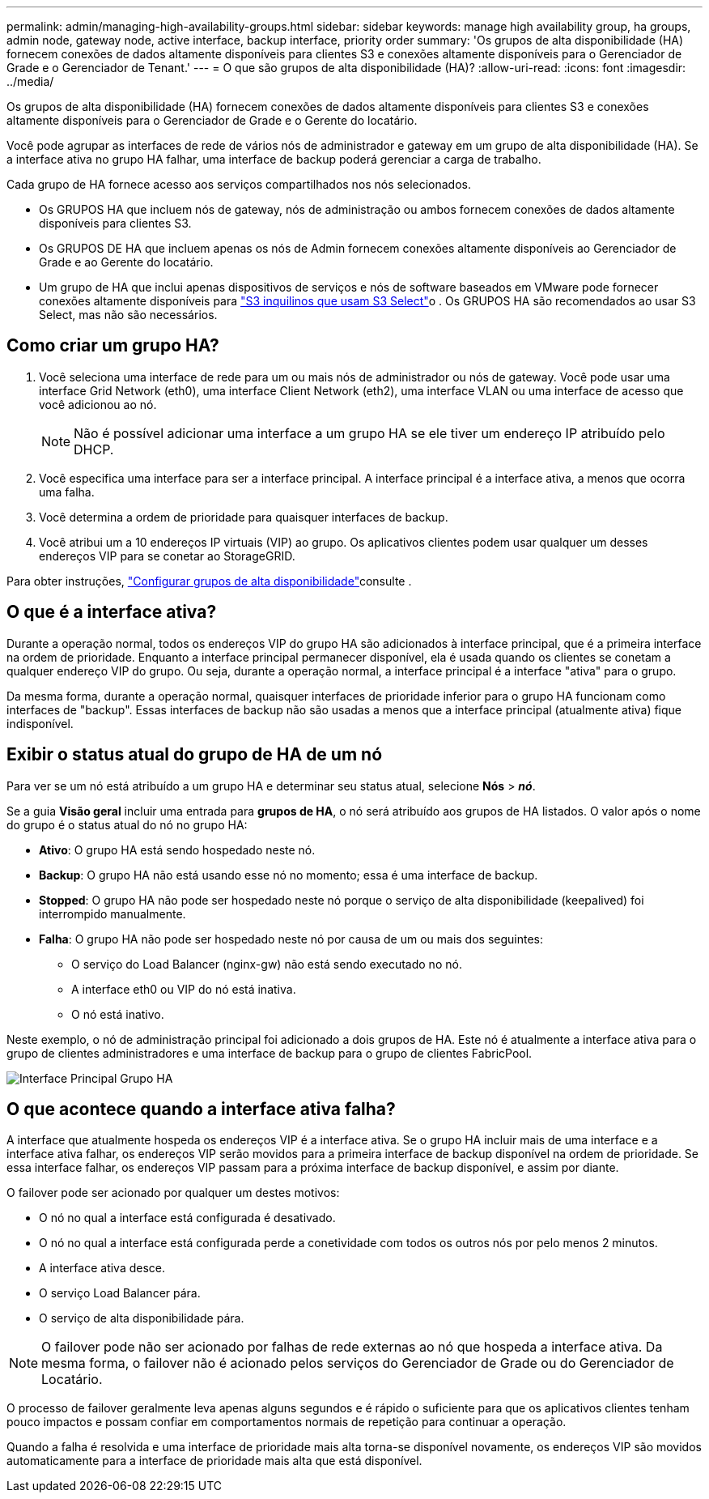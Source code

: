 ---
permalink: admin/managing-high-availability-groups.html 
sidebar: sidebar 
keywords: manage high availability group, ha groups, admin node, gateway node, active interface, backup interface, priority order 
summary: 'Os grupos de alta disponibilidade (HA) fornecem conexões de dados altamente disponíveis para clientes S3 e conexões altamente disponíveis para o Gerenciador de Grade e o Gerenciador de Tenant.' 
---
= O que são grupos de alta disponibilidade (HA)?
:allow-uri-read: 
:icons: font
:imagesdir: ../media/


[role="lead"]
Os grupos de alta disponibilidade (HA) fornecem conexões de dados altamente disponíveis para clientes S3 e conexões altamente disponíveis para o Gerenciador de Grade e o Gerente do locatário.

Você pode agrupar as interfaces de rede de vários nós de administrador e gateway em um grupo de alta disponibilidade (HA). Se a interface ativa no grupo HA falhar, uma interface de backup poderá gerenciar a carga de trabalho.

Cada grupo de HA fornece acesso aos serviços compartilhados nos nós selecionados.

* Os GRUPOS HA que incluem nós de gateway, nós de administração ou ambos fornecem conexões de dados altamente disponíveis para clientes S3.
* Os GRUPOS DE HA que incluem apenas os nós de Admin fornecem conexões altamente disponíveis ao Gerenciador de Grade e ao Gerente do locatário.
* Um grupo de HA que inclui apenas dispositivos de serviços e nós de software baseados em VMware pode fornecer conexões altamente disponíveis para link:../admin/manage-s3-select-for-tenant-accounts.html["S3 inquilinos que usam S3 Select"]o . Os GRUPOS HA são recomendados ao usar S3 Select, mas não são necessários.




== Como criar um grupo HA?

. Você seleciona uma interface de rede para um ou mais nós de administrador ou nós de gateway. Você pode usar uma interface Grid Network (eth0), uma interface Client Network (eth2), uma interface VLAN ou uma interface de acesso que você adicionou ao nó.
+

NOTE: Não é possível adicionar uma interface a um grupo HA se ele tiver um endereço IP atribuído pelo DHCP.

. Você especifica uma interface para ser a interface principal. A interface principal é a interface ativa, a menos que ocorra uma falha.
. Você determina a ordem de prioridade para quaisquer interfaces de backup.
. Você atribui um a 10 endereços IP virtuais (VIP) ao grupo. Os aplicativos clientes podem usar qualquer um desses endereços VIP para se conetar ao StorageGRID.


Para obter instruções, link:configure-high-availability-group.html["Configurar grupos de alta disponibilidade"]consulte .



== O que é a interface ativa?

Durante a operação normal, todos os endereços VIP do grupo HA são adicionados à interface principal, que é a primeira interface na ordem de prioridade. Enquanto a interface principal permanecer disponível, ela é usada quando os clientes se conetam a qualquer endereço VIP do grupo. Ou seja, durante a operação normal, a interface principal é a interface "ativa" para o grupo.

Da mesma forma, durante a operação normal, quaisquer interfaces de prioridade inferior para o grupo HA funcionam como interfaces de "backup". Essas interfaces de backup não são usadas a menos que a interface principal (atualmente ativa) fique indisponível.



== Exibir o status atual do grupo de HA de um nó

Para ver se um nó está atribuído a um grupo HA e determinar seu status atual, selecione *Nós* > *_nó_*.

Se a guia *Visão geral* incluir uma entrada para *grupos de HA*, o nó será atribuído aos grupos de HA listados. O valor após o nome do grupo é o status atual do nó no grupo HA:

* *Ativo*: O grupo HA está sendo hospedado neste nó.
* *Backup*: O grupo HA não está usando esse nó no momento; essa é uma interface de backup.
* *Stopped*: O grupo HA não pode ser hospedado neste nó porque o serviço de alta disponibilidade (keepalived) foi interrompido manualmente.
* *Falha*: O grupo HA não pode ser hospedado neste nó por causa de um ou mais dos seguintes:
+
** O serviço do Load Balancer (nginx-gw) não está sendo executado no nó.
** A interface eth0 ou VIP do nó está inativa.
** O nó está inativo.




Neste exemplo, o nó de administração principal foi adicionado a dois grupos de HA. Este nó é atualmente a interface ativa para o grupo de clientes administradores e uma interface de backup para o grupo de clientes FabricPool.

image::../media/ha_group_primary_interface.png[Interface Principal Grupo HA]



== O que acontece quando a interface ativa falha?

A interface que atualmente hospeda os endereços VIP é a interface ativa. Se o grupo HA incluir mais de uma interface e a interface ativa falhar, os endereços VIP serão movidos para a primeira interface de backup disponível na ordem de prioridade. Se essa interface falhar, os endereços VIP passam para a próxima interface de backup disponível, e assim por diante.

O failover pode ser acionado por qualquer um destes motivos:

* O nó no qual a interface está configurada é desativado.
* O nó no qual a interface está configurada perde a conetividade com todos os outros nós por pelo menos 2 minutos.
* A interface ativa desce.
* O serviço Load Balancer pára.
* O serviço de alta disponibilidade pára.



NOTE: O failover pode não ser acionado por falhas de rede externas ao nó que hospeda a interface ativa. Da mesma forma, o failover não é acionado pelos serviços do Gerenciador de Grade ou do Gerenciador de Locatário.

O processo de failover geralmente leva apenas alguns segundos e é rápido o suficiente para que os aplicativos clientes tenham pouco impactos e possam confiar em comportamentos normais de repetição para continuar a operação.

Quando a falha é resolvida e uma interface de prioridade mais alta torna-se disponível novamente, os endereços VIP são movidos automaticamente para a interface de prioridade mais alta que está disponível.
